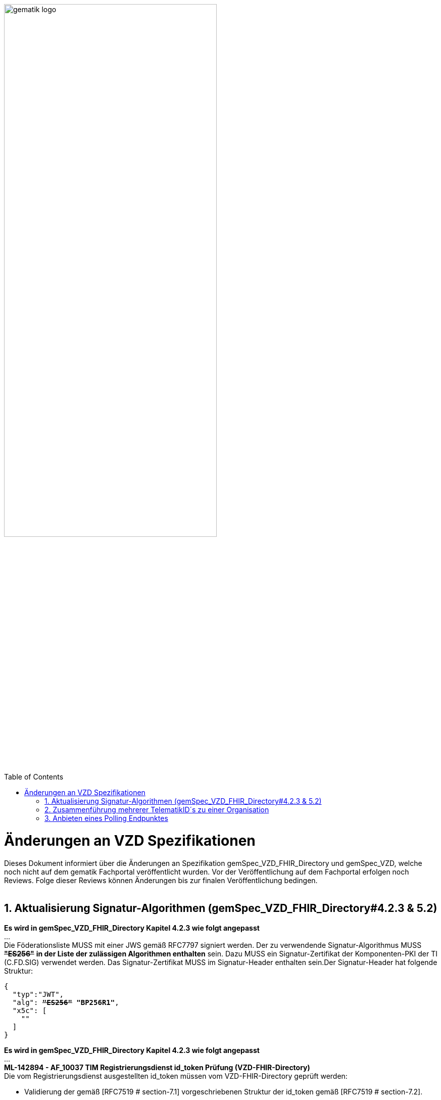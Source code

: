 
ifdef::env-github[]
:tip-caption: :bulb:
:note-caption: :information_source:
:important-caption: :heavy_exclamation_mark:
:caution-caption: :fire:
:warning-caption: :warning:
endif::[]

:imagesdir: ../images
:toc: macro
:toclevels: 5
:toc-title: Table of Contents
:numbered:

image:gematik_logo.svg[width=70%]

toc::[]

// https://polarion.int.gematik.de/polarion/#/project/Mainline_OPB1/wiki/Anlagendokumente%20P-Liste/C_11549_Anlage

= Änderungen an VZD Spezifikationen 
Dieses Dokument informiert über die Änderungen an Spezifikation gemSpec_VZD_FHIR_Directory und gemSpec_VZD, welche noch nicht auf dem gematik Fachportal veröffentlicht wurden.
Vor der Veröffentlichung auf dem Fachportal erfolgen noch Reviews. Folge dieser Reviews können Änderungen bis zur finalen Veröffentlichung bedingen.
 +
 +

== Aktualisierung Signatur-Algorithmen (gemSpec_VZD_FHIR_Directory#4.2.3 & 5.2)

 
*Es wird in gemSpec_VZD_FHIR_Directory Kapitel 4.2.3 wie folgt angepasst* +
... +
Die Föderationsliste MUSS mit einer JWS gemäß RFC7797 signiert werden. Der zu verwendende Signatur-Algorithmus MUSS +++<del>+++*"ES256"*+++</del>+++ *in der Liste der zulässigen Algorithmen enthalten* sein. Dazu MUSS ein Signatur-Zertifikat der Komponenten-PKI der TI (C.FD.SIG) verwendet werden. Das Signatur-Zertifikat MUSS im Signatur-Header enthalten sein.Der Signatur-Header hat folgende Struktur:


[source,subs="quotes"]
--
{ 
  "typ":"JWT",  
  "alg": <del>*"ES256"*</del> *"BP256R1"*, 
  "x5c": [ 
    "<X.509 Sig-Cert, base64-encoded DER>" 
  ] 
}

--

*Es wird in gemSpec_VZD_FHIR_Directory Kapitel 4.2.3 wie folgt angepasst* +
... +
*ML-142894 - AF_10037 TIM Registrierungsdienst id_token Prüfung (VZD-FHIR-Directory)* +
Die vom Registrierungsdienst ausgestellten id_token müssen vom VZD-FHIR-Directory geprüft werden: +

- Validierung der gemäß [RFC7519 # section-7.1] vorgeschriebenen Struktur der id_token gemäß [RFC7519 # section-7.2]. 
- Prüfung Signatur des id_token gemäß RFC7515 (das verwendete Zertifikat muss aus der Komponenten-PKI der TI stammen)
* Zertifikatstyp: C.FD.SIG
* technische Rolle: oid_tim
- Die telematikID muss im Token Attribut idNummer  enthalten sein.

Optional und verpflichtend ab FHIR VZD 1.2: +

- Prüfung des id_token Signatur-Zertifikats (oder sein Hash) gegen das bei der Beantragung der Credentials für die Schnittstelle I_VZD_TIM_Provider_Services übergebene Signatur-Zertifikat. 
*	OCSP Prüfung des id_token Signatur-Zertifikats
*	Prüfung Algorithmus:  "alg": +++<del>+++*"ES256"*+++</del>+++ *MUSS in der Liste der zulässigen Algorithmen enthalten sein*
*	Prüfung des Signaturzertifikats gegen das X.509-Root-CA Zertifikat der TI.

-	Prüfung der zeitlichen Gültigkeit des id_token für den Zugriff auf den VZD-FHIR-Directory: Das VZD-FHIR-Directory muss sicherstellen, dass der Zeitraum der Verwendung des Tokens zwischen den im Token mitgelieferten Werten der Attribute iat und exp liegt.
-	Das VZD-FHIR-Directory muss die im id_token übertragenen Attribute mit denen vergleichen, die mit dem Registrierungsdienst vereinbart wurden und alle mit dem id_token in Verbindung stehenden Vorgänge abbrechen, wenn dem id_token für die Verarbeitung notwendige Claims fehlen oder aber andere als die mit dem IDP-Dienst vereinbarten personenbezogenen Attribute vorhanden sind.
*	Hinweis: Als unerwartete personenbezogenes Attribute gelten gemäß Tabelle: [gemSpec_IDP_FD#TAB_IDP_DIENST_0005] die Claims given_name, family_name, und organizationName
-	Audience: "aud": URL der Schnittstelle z.B. "https://fhir-directory.vzd.ti-dienste.de/owner-authenticate"
-	Die TelematikID aus dem Token Attribut idNummer muss in der Föderationsliste enthalten sein und der Föderationslisten-Eintrag muss vom gleichen TIM-Provider eingetragen worden sein der auch das Token ausgestellt hat.
<=

...

*ML-142895 - AF_10037 TI-Provider-Access-Token Prüfung (VZD-FHIR-Directory)*
Die TI-Provider-Access-Token müssen vom VZD-FHIR-Directory für den Endpunkt /tim-provider-services geprüft werden: +

-	Validierung der gemäß [RFC7519 # section-7.1] vorgeschriebenen Struktur der ACCESS_TOKEN gemäß [RFC7519 # section-7.2].
-	Sicherstellung der korrekten Signatur des Tokens gemäß RFC7515:
*	Zertifikatstyp: C.FD.SIG
*	technische Rolle: oid_vzd_ti
*	OCSP Prüfung des Signatur-Zertifikats: Nein
-	Zeitliche Gültigkeit: Das VZD-FHIR-Directory muss sicherstellen, dass der Zeitraum der Verwendung des Tokens zwischen den im Token mitgelieferten Werten der Attribute iat und exp liegt.
-	Die telematikID muss im Token "sub" claim enthalten sein.

Optional und verpflichtend ab FHIR VZD 1.2: +

-	Das VZD-FHIR-Directory muss die im ACCESS_TOKEN übertragenen Attribute mit denen vergleichen, die vereinbart wurden und alle mit dem ACCESS_TOKEN in Verbindung stehenden Vorgänge abbrechen, wenn dem ID_TOKEN für die Verarbeitung notwendige Claims fehlen oder aber andere als die vereinbarten personenbezogenen Attribute vorhanden sind.
*	Prüfung Audience "aud" aus dem Token (muss der /tim-provider-services Schnittstelle entsprechen, z.B. https://fhir-directory.vzd.ti-dienste.de/tim-provider-services)
*	Hinweis: Als unerwartete personenbezogenes Attribute gelten gemäß Tabelle: [gemSpec_IDP_FD#TAB_IDP_DIENST_0005] die Claims given_name, family_name, und organizationName
-	Sicherstellung der korrekten Signatur des Tokens gemäß RFC7515:
*	Prüfung Algorithmus:  "alg": +++<del>+++*"ES256"*+++</del>+++ *MUSS in der Liste der zulässigen Algorithmen enthalten sein*

<=

 

== Zusammenführung mehrerer TelematikID´s zu einer Organisation
*Es wird in gemSpec_VZD Kapitel 4.6.1.2.3 wie folgt ergänzt* +
 +
*A_18450-04 VZD, I_Directory_Administration, modify_Directory_Entry* +
 +
*In Tabelle 26: Tab_VZD „modify_Directory_Entry” werden die Eingangsdaten aktualisiert, insbesondere "providedBy"* +
 +
 +
*Es wird in gemSpec_VZD Kapitel 4.6.3 wie folgt aufgenommen* +
 +
*4.6.3 Zusammenführung mehrerer TelematikID´s zu einer Organisation* +
Im LDAP VZD existieren Einträge, die in der Realität eine Organisation darstellen, als einzelne Datensätze. 
Es haben z.B. Krankenhäuser unterschiedliche Einträge für ihre einzelnen Abteilungen im LDAP VZD.
Für jeden dieser LDAP Einträge wird im FHIR VZD eine eigene Organisation generiert. +

Entsprechende LDAP Einträge sollen als eine Organisation im VZD FHIR zusammengeführt werden. 
Damit sollen den VZD Nutzern die zusammengehörenden LDAP VZD Einträge im FHIR VZD als eine Organisation angezeigt werden. +

Die Administration zusammengehörender Einträge erfolgt über Schnittstelle I_Directory_Administration. +
Dafür wird das Attribut "providedBy" genutzt:

- Ist Attribut "providedBy" im LDAP VZD Eintrag nicht gesetzt, wird für den LDAP Eintrag im FHIR VZD eine Organisation generiert.
- Wird in Attribut "providedBy" im LDAP VZD Eintrag eine TelematikID eingetragen, wird für den LDAP Eintrag im FHIR VZD ein HealthcareService unter der - mit der TelematikID - referenzierten Organisation generiert.

*A_24058 VZD, I_Directory_Administration, providedBy* +
Der VZD MUSS für die Administration von Attribut "providedBy" gewährleisten:

- Es wird nur eine Hierarchieebene unterstützt. Das Attribut "providedBy" im referenzierten LDAP Datensatz muss deshalb leer sein. In allen anderen Fälle MUSS der VZD mit einem Fehler antworten.
- Der VZD MUSS bei Löschung eines LDAP VZD Eintrags prüfen, ob dieser Eintrag über Attribut "providedBy" von einem anderen Datensatz referenziert wird. Ist dies der Fall, MUSS der VZD die Löschoperation mit einem Fehler ablehnen.
- Das Attribut "providedBy" darf nur eine TelematikID enthalten.
- Wenn Attribut providedBy gesetzt wurde, kann es nur zurückgesetzt (Inhalt auf leer gesetzt) werden. Eine Änderung auf einen anderen Wert wird nicht unterstützt.
- Der VZD MUSS vor dem Setzen von Attribut "providedBy" prüfen, ob der Client auch für den referenzierten LDAP Datensatz als Holder eingetragen ist. Ist dies nicht der Fall, MUSS der VZD die Operation mit einem Fehler ablehnen.
<=

*A_24059 VZD, I_Directory_Administration, Synchronisationsregeln für verlinkte LDAP Datensätze* +
Der VZD MUSS für verlinkte LDAP Datensätze - mit einer TelematikID in Attribut "providedBy" - bei der Synchronisation der LDAP Daten in den FHIR VZD - abweichend von den normalen Synchronisationsregeln - das Mapping der Attribute entsprechend Tab_VZD_Datenmapping_linked durchführen. +
 +
Tabelle 34: Tab_VZD_Datenmapping_linked 

[width="100%",cols="10%,10%,80%",options="header",]
|===
|*LDAP Attribut* |*FHIR HealthcareServices Attribut* |*Bemerkung*
|displayName|name|
Wird für normale Einträge in organization.name gemappt, hier auf HealthcareService.name.
|organization|-|
Kann einen alternativen Namen enthalten. +
Wird nicht synchronisiert, da es im HCS kein korrespondierendes Attribut gibt. +
Falls es in LDAP sinnvolle Informationen enthält, könnte man in FHR das HCS Attribut "comment" dafür nutzen.
|specialization|speciality|
Mapping auf HealthcareServices.specialty +
|domainID|identifier|
Wird normalerweise auf Organization.identifier gemappt.  +
Mapping erfolgt hier auf HealthcareService.identifier. Das muss bei der Suche im FHIR VZD beachtet werden. +
|streetAddress,
postalCode,
countryCode,
localityName,
stateOrProvinceName|Location|
Normales Mapping auf Location Attribute und Verlinkung der Location mit dem HealthcareService.
|holder|-|
Wird nicht in den HelathcareService gemappt. +
Der VZD stellt bei der Verlinkung von zwei Datensätzen sicher, dass der Client als Holder für beide Datensätze eingetragen ist. Die Zugriffsrechte für den generierten HelathcareService werden aus den Zugriffsrechten der Organisation abgeleitet (wie für alle HealtcareServices).
|telematikID|identifier|
Wird normalerweise auf Organization.identifier gemappt. +
Mapping erfolgt hier auf HealthcareService.identifier. Das muss bei der Suche im FHIR VZD und bei der Authentisierung am Owner Interface beachtet werden. +
Der OrgAdmin des Haupteintrags kann damit auch alle untergeordneten HealthcareServices bearbeiten. 
Bei der Authentisierung mit der telematikID eines untergeordneten HealthcareServices darf der FHIR VZD nur das Bearbeiten dieses HealthcareService und untergeordneter Ressourcen erlauben.
|professionOID|type|
Wird für normalerweise in Organization.type abgelegt. +
Mapping erfolgt hier auf HealthcareService.type. 
|active|-|
Wird nicht in den HelathcareService gemappt.Der Status für den generierten HelathcareService ergibt sich aus dem "active" Status der Organisation (wie für alle HealtcareServices). +
Wenn der untergeordnete LDAP Datensatz über das "active" Attribut deaktiviert wird, hat das keine Auswirkungen auf den FHIR HealthcareService. +
Wenn der übergeordnete LDAP Datensatz über das "active" Attribut deaktiviert wird, hat dies im FHIR VZD Auswirkungen auf alle verlinkten HealthcareService.

|===


 

*Es wird in gemSpec_VZD Kapitel 5. wie folgt ergänzt* +

... 
 +
Tabelle 34: Tab_VZD_Datenbeschreibung 


|===
|*LDAP-Directory Attribut* |*Pflichtfeld?* |*Erläuterung*
|...||
|providedBy|optional|
Zusammenhängende Einträge können über das Attribut providedBy gekennzeichnet werden. 
Siehe Kapitel 4.6.3 Zusammenführung mehrerer TelematikID´s zu einer Organisation


|===


== Anbieten eines Polling Endpunktes
Wenn der Authenticator der gematik von Clients genutzt wird, um eine Authentifizierung auf Basis von Smartcards zu realisieren, dann ist es notwendig am Ende des Prozesses, die Kontrolle wieder an den Client zu übergeben und diesen mit den notwendigen Informationen für die weiteren Prozesschritte zu versorgen. Im folgenden werden die Anpassungen am Auth-Service des VZD-FHIR Directories beschrieben, die notwendig sind, um eine Anmeldung unter Verwendung des gematik Authenticators zu realsieren. 

Beim Anmeldevorgang verwendet der User eine Smartcard als Authentifizierungsmittel. Der Ablauf orientiert sich hierbei an den OIDC-Vorgaben zur link:https://openid.net/specs/openid-client-initiated-backchannel-authentication-core-1_0.html[Client initiated backchannel authentication]. Um die Kollisionen mit standard OAuth2 Grants zu vermeiden, definiert die gematik einen eigenen Grant urn:telematik:params:grant-type:decoupled als link:https://datatracker.ietf.org/doc/html/draft-ietf-oauth-v2-1-08#section-6.3[Extension]. 

Der Standard kann nicht zu 100% umgesetzt werden, da hierfür ebenfalls noch eine Anpassung des gematik Authenticators und des IDP der gematik notwendig sind.Als Übergangslösung wird der Client den Aufruf des Authenticators übernehmen und das VZD-FHIR Directory einen Endpunkt bereitstellen über den der Status des Authentifizierungsvorgangs abgefragt werden kann.
OIDC Konformität und Abweichungen werden im Anschluss an das Sequenzdiagramm im Rahmen der Erläutertung der einzelnen Schritte hervorgehoben.
.owner-authenticate with the gematik Authenticator
[%collapsible%open]
====
++++
<p align="center">
  <img width="55%" src=../images/diagrams/SequenceDiagram.FHIR-Directory.owner_auth_authenticator.svg>
</p>
++++
====

*Notwendige Anpassungen/Neuerungen am VZD-FHIR Directory*
[options="header"]
|=====
| Funktionalität | Anfoderung                                                                    
| Bereitstellung des initalen authenticate Endpunkt am Auth-Service a| Das VZD-FHIR Directory muss einen /owner-authenticate-decoupled Endpunkt anbieten der POST Request mit dem übergebene grant_type urn:telematik:params:grant-type:decoupled akzeptiert. 

.neuer owner Endpunkt
[%collapsible%closed]
====
[source]
----
POST /owner-authenticate-decoupled HTTP/1.1
Host: https://fhir-directory-ref.vzd.ti-dienste.de/
Content-Type: application/x-www-form-urlencoded
 
grant_type=urn%3Atelematik%3Aparams%3Agrant-type%3Adecoupled
----
====  
Erhält das VZD-FHIR Directory eine derartige Anfrage wird ein Autorisierungsauftrag mit den Werten:

* auth_reg_id
* state
* owner-accesstoken(in diesem Moment noch unbefüllt)
* code_challenge

erstellt und es werden folgende Daten an den Client im Response zurück geliefert:

.owner Response
[%collapsible%closed]
====
[source, json]
----
HTTP/1.1 200 OK
Content-Type: application/json
Cache-Control: no-store
 
{
  "auth_req_id": "bspuw6ea-scst-u5hn-p3nt-37khzwY4g",
  "redirect_uri": "https://idp-ref.app.ti-dienste.de/...",
  "poll_uri": "https://fhir-directory-ref.vzd.ti-dienste.de/...",
  "expires_in": 600,
  "interval": 3
}
----
==== 
* expires_in: definiert die Zeit, die die auth_reg_id gültig ist und genutzt werden kann in Sekunden
* interval: definiert das Mindestwarteintervall zwischen 2 Pollinganfragen
                                           
| Bereitstellung eines neuen polling Endpunktes am Auth-Service     a| Das VZD-FHIR Directory muss einen Endpunkt anbieten, der von Clients genutzt werden kann, um den Status eines Autorisierungsauftrages abzufragen.
Dazu übergibt ein anfragender Client die folgenden Werte (wobei ist durch VZD festgelegter Endpoint, welcher im Schritt 06 dem Client über poll_uri mitgeteilt wird)

.Token Request
[%collapsible%closed]
====
[source, json]
----
POST /oauth/v2/oauth-token HTTP/1.1
Host: idsvr.example.com
Content-Type: application/x-www-form-urlencoded
 
grant_type=urn%3Atelematik%3Aparams%3Agrant-type%3Adecoupled
auth_req_id=bspuw6ea-scst-u5hn-p3nt-37khzwY4g
----
==== 
Es wird geprüft, ob für die auth_req_id noch gültig ist und bereits ein owner-accesstoken vorliegt:
a) Es liegt ein passendes Token vor:
Dann antwortet der Auth-Service in seinem Response mit dem entsprechenden owner-accesstoken:

.Token Response Success
[%collapsible%closed]
====
[source, json]
----
HTTP/1.1 200 OK
    Content-Type: application/json
    Cache-Control: no-store
 
    {
     "access_token": "G5kXH2wHvUra0sHlDy1iTkDJgsgUO1bN"
     "token_typ": "Bearer"
     "expires_in": "86400"
}
----
==== 
b) liegt kein passendes Token vor dann antwortet der Server mit:

.Token Response Error
[%collapsible%closed]
====
[source, json]
----
HTTP/1.1 400 Bad Request
Content-Type: application/json
Cache-Control: no-cache, no-store
 
{
  "error": [ERROR_REASON]
}
----
==== 
Die ERROR_REASON kann die folgenden Werte annehmen:

* authorization_pending - Der Authentifizierungsprozess ist noch nicht abgeschlossen
* slow_down - Wenn der Token Request noch nicht abgeschlossen ist und der Client hat den Request schneller als 3 Sekunden gestellt.
* access_denied - Der Authentifizierungsprozess konnte im Hintergrund nicht erfolgreich durchgeführt werden.
Das minimal erlaubte Polling-Interval wird auf 3 Sekunden festlgelegt. Das VZD speichert den Zeitstempel der letzten Polling-Anfrage, sodass bei der nächsten Anfrage mit dem gleichen auth_req_id der letzte Zeitstempel abgerufen werden kann (z.B. in der gleichen Datenbanktabelle). Der Zeitunterschied des aktuellen Zeitstempel und den letzten Zeitstempel muss im Minimum 3 Sekunden betragen.
| Bereitstellung einer neuen Redirect_uri | Aktuell liefert die vom VZD-FHIR Directory verwendete Redirect_uri (/signin-gematik-idp-dienst) bei Übergabe des Auth_code und des state einen owner-accesstoken zurück. Diese Rückgabe ist nicht notwendig, wenn der Authenticator die Redirect_uri direkt aufruft.    
|=====
=======


== Support und Unterstützungsleistungen Produktivbetrieb TI-Messenger
*Es wird in gemSpec_VZD Kapitel 4.6.1.2.3 wie folgt ergänzt* +
 +
Es wird in gemSpec_VZD Kapitel 5. wie folgt ergänzt

Tabelle: Tab_VZD_Mapping_Eintragstyp_und_ProfessionOID
|===
|*Eintragstyp* |*Eintragstyp Bedeutung* |*ProfessionOID (ProfessionItem)*
|...||
|*8*|*TIM*|
1.2.276.0.76.4.295 (TIM-Hersteller und -Anbieter)
|...||

|===

== Korrekturen
*Es wird in gemSpec_VZD_FHIR_Directory Kapitel "4.2.3 Erzeugung und Bereitstellung der Föderationsliste" wie folgt angepasst* +
 +
+++<s>ML-123677 - Maßnahmen gegen die Manipulation der Föderationsliste (VZD-FHIR-Directory, Sicherheitsgutachten)</s>+++ +
+++<s>Im Sicherheitsgutachten des VZD-FHIR-Directories sind geeignete Maßnahmen gegen die Manipulation der Föderationsliste beschrieben.<=</s>+++
 +

